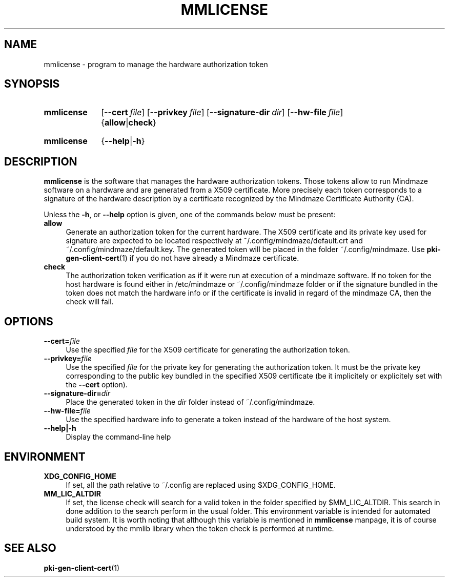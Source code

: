 .\"@mindmaze_header@
.TH MMLICENSE 1 2013 "MINDMAZE" "mmlib library manual"
.SH NAME
mmlicense - program to manage the hardware authorization token
.SH SYNOPSIS
.SY mmlicense 
.OP \-\-cert file
.OP \-\-privkey file
.OP \-\-signature-dir dir
.OP \-\-hw\-file file
.RB { allow | check }
.YS
.SY mmlicense 
.RB { \-\-help | \-h }
.YS
.SH DESCRIPTION
.LP
.B mmlicense
is the software that manages the hardware authorization tokens. Those tokens
allow to run Mindmaze software on a hardware and are generated from a X509
certificate. More precisely each token corresponds to a signature of the
hardware description by a certificate recognized by the Mindmaze Certificate
Authority (CA).
.LP
Unless the \fB\-h\fP, or \fB\-\-help\fP option is given, one of the commands
below must be present:
.TP 4
.B allow
Generate an authorization token for the current hardware. The X509
certificate and its private key used for signature are expected to be
located respectively at ~/.config/mindmaze/default.crt and
~/.config/mindmaze/default.key. The generated token will be placed in the
folder ~/.config/mindmaze. Use
.BR pki-gen-client-cert (1)
if you do not have already a Mindmaze certificate.
.
.TP
.B check
The authorization token verification as if it were run at execution of
a mindmaze software. If no token for the host hardware is found either in
/etc/mindmaze or ~/.config/mindmaze folder or if the signature bundled in
the token does not match the hardware info or if the certificate is invalid
in regard of the mindmaze CA, then the check will fail.
.LP
.SH OPTIONS
.TP 4
.BI \-\-cert= file
Use the specified \fIfile\fP for the X509 certificate for generating the
authorization token.
.
.TP
.BI \-\-privkey= file
Use the specified \fIfile\fP for the private key for generating the
authorization token. It must be the private key corresponding to the public
key bundled in the specified X509 certificate (be it implicitely or
explicitely set with the \fB\-\-cert\fP option).
.
.TP
.BI \-\-signature-dir= dir
Place the generated token in the \fIdir\fP folder instead of
~/.config/mindmaze.
.
.TP 
.BI \-\-hw\-file= file
Use the specified hardware info to generate a token instead of the hardware
of the host system.
.
.TP
.B \-\-help|\-h
Display the command-line help
.SH ENVIRONMENT
.TP 4
.B XDG_CONFIG_HOME
If set, all the path relative to ~/.config are replaced using
$XDG_CONFIG_HOME.
.TP
.B MM_LIC_ALTDIR
If set, the license check will search for a valid token in the folder
specified by $MM_LIC_ALTDIR. This search in done addition to the
search perform in the usual folder. This environment variable is intended
for automated build system. It is worth noting that although this variable
is mentioned in
.B mmlicense
manpage, it is of course understood by the mmlib library when the token
check is performed at runtime.
.SH "SEE ALSO"
.BR pki-gen-client-cert (1)

